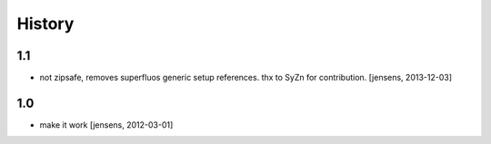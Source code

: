 
History
=======

1.1
---

- not zipsafe, removes superfluos generic setup references.
  thx to SyZn for contribution.
  [jensens, 2013-12-03]

1.0
---

- make it work [jensens, 2012-03-01]
